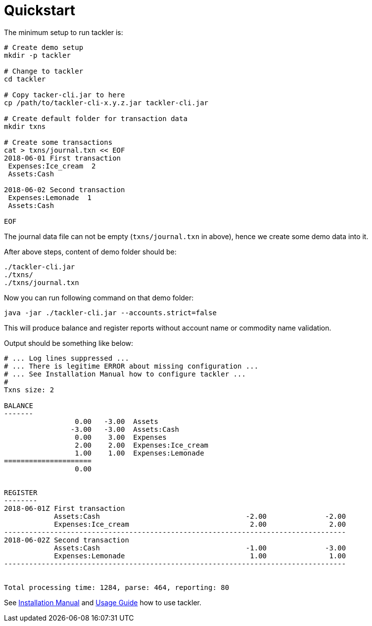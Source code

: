 = Quickstart
:page-permalink: /docs/


The minimum setup to run tackler is:

----
# Create demo setup
mkdir -p tackler

# Change to tackler
cd tackler

# Copy tacker-cli.jar to here
cp /path/to/tackler-cli-x.y.z.jar tackler-cli.jar

# Create default folder for transaction data
mkdir txns

# Create some transactions
cat > txns/journal.txn << EOF
2018-06-01 First transaction
 Expenses:Ice_cream  2
 Assets:Cash

2018-06-02 Second transaction
 Expenses:Lemonade  1
 Assets:Cash

EOF
----

The journal data file can not be empty (`txns/journal.txn` in above),
hence we create some demo data into it.

After above steps, content of demo folder should be:

----
./tackler-cli.jar
./txns/
./txns/journal.txn
----

Now you can run following command on that demo folder:

 java -jar ./tackler-cli.jar --accounts.strict=false

This will produce balance and register reports without account name or commodity name validation.

Output should be something like below:

----
# ... Log lines suppressed ...
# ... There is legitime ERROR about missing configuration ...
# ... See Installation Manual how to configure tackler ...
# 
Txns size: 2

BALANCE
-------
                 0.00   -3.00  Assets
                -3.00   -3.00  Assets:Cash
                 0.00    3.00  Expenses
                 2.00    2.00  Expenses:Ice_cream
                 1.00    1.00  Expenses:Lemonade
=====================
                 0.00


REGISTER
--------
2018-06-01Z First transaction
            Assets:Cash                                   -2.00              -2.00
            Expenses:Ice_cream                             2.00               2.00
----------------------------------------------------------------------------------
2018-06-02Z Second transaction
            Assets:Cash                                   -1.00              -3.00
            Expenses:Lemonade                              1.00               1.00
----------------------------------------------------------------------------------


Total processing time: 1284, parse: 464, reporting: 80
----

See xref:docs/installation.adoc[Installation Manual] and xref:docs/usage.adoc[Usage Guide] how to
use tackler.
